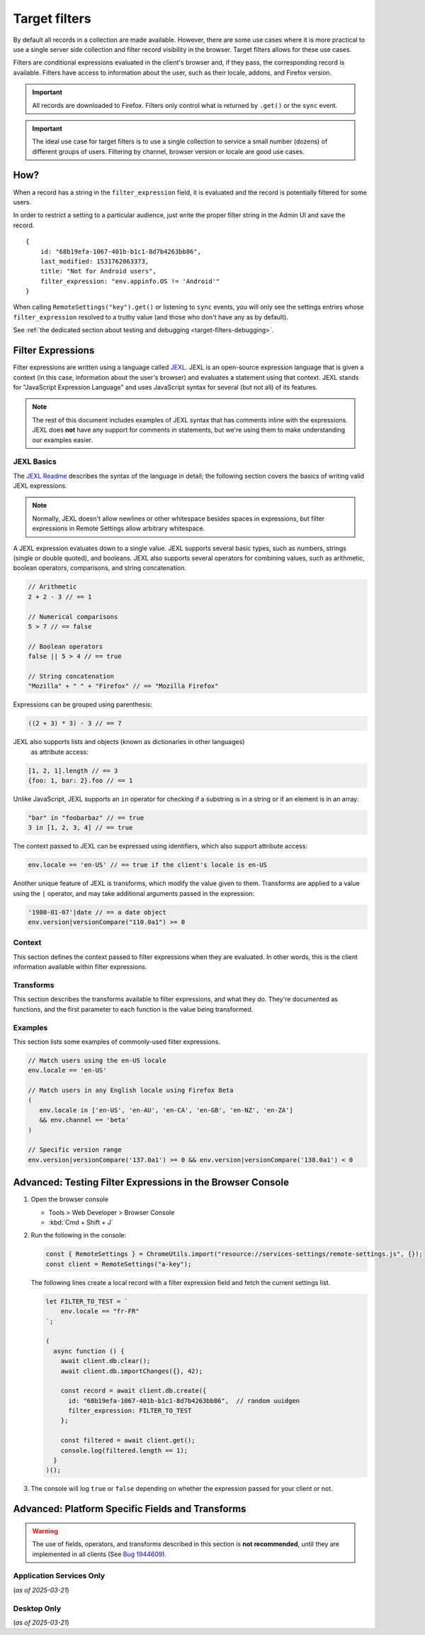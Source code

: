 .. _target-filters:

Target filters
==============

By default all records in a collection are made available.  However, there are some use cases where it is more practical to use a single server side collection and filter record visibility in the browser.  Target filters allows for these use cases.

Filters are conditional expressions evaluated in the client's browser and, if they pass, the corresponding record is available. Filters have access to information about the user, such as their locale, addons, and Firefox version.

.. important::
   All records are downloaded to Firefox.  Filters only control what is returned by ``.get()`` or the ``sync`` event.

.. important::
   The ideal use case for target filters is to use a single collection to service a small number (dozens) of different groups of users.  Filtering by channel, browser version or locale are good use cases.


How?
----

When a record has a string in the ``filter_expression`` field, it is evaluated and the record is potentially filtered for some users.

In order to restrict a setting to a particular audience, just write the proper filter string in the Admin UI and save the record.

::

    {
        id: "68b19efa-1067-401b-b1c1-8d7b4263bb86",
        last_modified: 1531762863373,
        title: "Not for Android users",
        filter_expression: "env.appinfo.OS != 'Android'"
    }

When calling ``RemoteSettings("key").get()`` or listening to ``sync`` events, you will only see the settings entries whose ``filter_expression`` resolved to a truthy value (and those who don't have any as by default).

See :ref:`the dedicated section about testing and debugging <target-filters-debugging>`.


Filter Expressions
------------------

Filter expressions are written using a language called JEXL_. JEXL is an open-source expression language that is given a context (in this case, information about the user's browser) and evaluates a statement using that context. JEXL stands for "JavaScript Expression Language" and uses JavaScript syntax for several (but not all) of its features.

.. note:: The rest of this document includes examples of JEXL syntax that has
   comments inline with the expressions. JEXL does **not** have any support for
   comments in statements, but we're using them to make understanding our
   examples easier.

.. _JEXL: https://github.com/TechnologyAdvice/Jexl

JEXL Basics
~~~~~~~~~~~
The `JEXL Readme`_ describes the syntax of the language in detail; the following
section covers the basics of writing valid JEXL expressions.

.. note:: Normally, JEXL doesn't allow newlines or other whitespace besides
   spaces in expressions, but filter expressions in Remote Settings allow arbitrary
   whitespace.

A JEXL expression evaluates down to a single value. JEXL supports several basic
types, such as numbers, strings (single or double quoted), and booleans. JEXL
also supports several operators for combining values, such as arithmetic,
boolean operators, comparisons, and string concatenation.

.. code-block:: javascript

   // Arithmetic
   2 + 2 - 3 // == 1

   // Numerical comparisons
   5 > 7 // == false

   // Boolean operators
   false || 5 > 4 // == true

   // String concatenation
   "Mozilla" + " " + "Firefox" // == "Mozilla Firefox"

Expressions can be grouped using parenthesis:

.. code-block:: javascript

   ((2 + 3) * 3) - 3 // == 7

JEXL also supports lists and objects (known as dictionaries in other languages)
 as attribute access:

.. code-block:: javascript

   [1, 2, 1].length // == 3
   {foo: 1, bar: 2}.foo // == 1

Unlike JavaScript, JEXL supports an ``in`` operator for checking if a substring
is in a string or if an element is in an array:

.. code-block:: javascript

   "bar" in "foobarbaz" // == true
   3 in [1, 2, 3, 4] // == true

The context passed to JEXL can be expressed using identifiers, which also
support attribute access:

.. code-block:: javascript

   env.locale == 'en-US' // == true if the client's locale is en-US

Another unique feature of JEXL is transforms, which modify the value given to
them. Transforms are applied to a value using the ``|`` operator, and may take
additional arguments passed in the expression:

.. code-block:: javascript

   '1980-01-07'|date // == a date object
   env.version|versionCompare("110.0a1") >= 0

.. _JEXL Readme: https://github.com/TechnologyAdvice/Jexl#jexl---

.. _filter-context:

Context
~~~~~~~
This section defines the context passed to filter expressions when they are
evaluated. In other words, this is the client information available within
filter expressions.

.. js:data:: env

   The ``env`` object contains general information about the client.

.. js:attribute:: env.version

   **Example:** ``'47.0.1'``

   String containing the user's Firefox version.

.. js:attribute:: env.channel

   String containing the update channel. Valid values include, but are not
   limited to:

   * ``'release'``
   * ``'aurora'``
   * ``'beta'``
   * ``'nightly'``
   * ``'default'`` (self-built or automated testing builds)

   **Example:** ``env.channel == 'default' || env.channel == 'nightly'``

.. js:attribute:: env.locale

   **Example:** ``'en-US'``

   String containing the user's locale.

.. js:attribute:: env.appinfo.OS

   String containing the Operating System identifier:

   * ``Android``
   * ``Darwin``
   * ``iOS``
   * ``Linux``
   * ``WINNT``

   **Example:** ``env.appinfo.OS != 'Android'``

Transforms
~~~~~~~~~~
This section describes the transforms available to filter expressions, and what
they do. They're documented as functions, and the first parameter to each
function is the value being transformed.

.. js:function:: versionCompare(v1, v2)

   Compares v1 to v2 and returns 0 if they are equal, a negative number if v1 < v2 or a positive number if v1 > v2.

   :param v1:
      Input version.

   :param v2:
      Version to compare it with.

   .. code-block:: javascript

      // Evaluates to 1
      '128.0.1'|versionCompare('127.0a1')


Examples
~~~~~~~~
This section lists some examples of commonly-used filter expressions.

.. code-block:: javascript

   // Match users using the en-US locale
   env.locale == 'en-US'

   // Match users in any English locale using Firefox Beta
   (
      env.locale in ['en-US', 'en-AU', 'en-CA', 'en-GB', 'en-NZ', 'en-ZA']
      && env.channel == 'beta'
   )

   // Specific version range
   env.version|versionCompare('137.0a1') >= 0 && env.version|versionCompare('138.0a1') < 0


.. _target-filters-debugging:

Advanced: Testing Filter Expressions in the Browser Console
-----------------------------------------------------------

#. Open the browser console

   * Tools > Web Developer > Browser Console
   * :kbd:`Cmd + Shift + J`

#. Run the following in the console:

   .. code-block:: javascript

        const { RemoteSettings } = ChromeUtils.import("resource://services-settings/remote-settings.js", {});
        const client = RemoteSettings("a-key");

   The following lines create a local record with a filter expression field and fetch the current settings list.

   .. code-block:: javascript

        let FILTER_TO_TEST = `
            env.locale == "fr-FR"
        `;

        (
          async function () {
            await client.db.clear();
            await client.db.importChanges({}, 42);

            const record = await client.db.create({
              id: "68b19efa-1067-401b-b1c1-8d7b4263bb86",  // random uuidgen
              filter_expression: FILTER_TO_TEST
            };

            const filtered = await client.get();
            console.log(filtered.length == 1);
          }
        )();

#. The console will log ``true`` or ``false`` depending on whether the expression passed for your client or not.


Advanced: Platform Specific Fields and Transforms
-------------------------------------------------

.. warning::

   The use of fields, operators, and transforms described in this section is **not recommended**,
   until they are implemented in all clients (See `Bug 1944609 <https://bugzilla.mozilla.org/show_bug.cgi?id=1944609>`_).


Application Services Only
~~~~~~~~~~~~~~~~~~~~~~~~~

(*as of 2025-03-21*)

.. js:attribute:: env.appName

   * ``'Firefox Fenix'``
   * ``'Firefox iOS'``

.. js:attribute:: env.appId

   * ``'org.mozilla.fenix.debug'``
   * ``'org.mozilla.ios.FennecEnterprise'``

.. js:attribute:: env.appVersion

   * ``138.0a1``

.. js:attribute:: env.appBuild
.. js:attribute:: env.architecture

   * ``'x86_64'``

.. js:attribute:: env.deviceManufacturer

   * ``'Apple'``

.. js:attribute:: env.os

   * ``'Android'``

.. js:attribute:: env.osVersion

   * ``14``

.. js:attribute:: env.androidSdkVersion

   * ``34``

.. js:attribute:: env.debugTag

   * ``null``

.. js:attribute:: env.installationDate

   * ``1718396105298``

.. js:attribute:: env.form_factor

   * ``'phone'``
   * ``'tablet'``
   * ``'desktop'``

.. js:attribute:: env.homeDirectory

   * ``null``

.. js:attribute:: env.country

   * ``'US'``
   * ``'GB'``

Desktop Only
~~~~~~~~~~~~

(*as of 2025-03-21*)

.. js:attribute:: env.isDefaultBrowser

   Boolean specifying whether Firefox is set as the user's default browser.

.. js:attribute:: env.appinfo.ID

   String containing the XUL application ID

   * ``"{ec8030f7-c20a-464f-9b0e-13a3a9e97384}"`` (Firefox)
   * ``"{3550f703-e582-4d05-9a08-453d09bdfdc6}"`` (Thunderbird)

.. js:attribute:: env.appinfo.version

   The version of the XUL application.

   It is different than the version of the XULRunner platform. Be careful about which one you want.

.. js:attribute:: env.appinfo.platformVersion

   The version of the XULRunner platform

.. js:attribute:: env.appinfo.platformBuildID

   The version of the XULRunner platform

.. js:attribute:: env.searchEngine

   **Example:** ``'google'``

   String containing the user's default search engine identifier. Identifiers
   are lowercase, and may be locale-specific (Wikipedia, for example, often has
   locale-specific codes like ``'wikipedia-es'``).

   The default identifiers included in Firefox are:

   * ``'google'``
   * ``'yahoo'``
   * ``'amazondotcom'``
   * ``'bing'``
   * ``'ddg'``
   * ``'twitter'``
   * ``'wikipedia'``

.. js:attribute:: env.syncSetup

   Boolean containing whether the user has set up Firefox Sync.

.. js:attribute:: env.syncDesktopDevices

   Integer specifying the number of desktop clients the user has added to their
   Firefox Sync account.

.. js:attribute:: env.syncMobileDevices

   Integer specifying the number of mobile clients the user has added to their
   Firefox Sync account.

.. js:attribute:: env.syncTotalDevices

   Integer specifying the total number of clients the user has added to their
   Firefox Sync account.

.. js:attribute:: env.plugins

   An object mapping of plugin names to plugin objects describing
   the plugins installed on the client.

.. js:attribute:: env.distribution

   String set to the user's distribution ID. This is commonly used to target
   funnelcake builds of Firefox.

   On Firefox versions prior to 48.0, this value is set to ``undefined``.

.. js:attribute:: env.telemetry

   Object containing data for the most recent Telemetry_ packet of each type.
   This allows you to target recipes at users based on their Telemetry data.

   The object is keyed off the ping type, as documented in the
   `Telemetry data documentation`_ (see the ``type`` field in the packet
   example). The value is the contents of the ping.

   .. code-block:: javascript

      // Target clients that are running Firefox on a tablet
      env.telemetry.main.env.system.device.isTablet

      // Target clients whose last crash had a BuildID of "201403021422"
      env.telemetry.crash.payload.metadata.BuildID == '201403021422'

   .. _Telemetry: https://firefox-source-docs.mozilla.org/toolkit/components/telemetry/telemetry/index.html#
   .. _Telemetry data documentation: https://firefox-source-docs.mozilla.org/toolkit/components/telemetry/telemetry/data/index.html

.. js:attribute:: env.doNotTrack

   Boolean specifying whether the user has enabled Do Not Track.

.. js:attribute:: env.addons

   Object containing information about installed add-ons. The keys on this
   object are add-on IDs. The values contain the following attributes:

   .. js:attribute:: addon.id

      String ID of the add-on.

   .. js:attribute:: addon.installDate

      Date object indicating when the add-on was installed.

   .. js:attribute:: addon.isActive

      Boolean indicating whether the add-on is active (disabling an add-on but
      not uninstalling it will set this to ``false``).

   .. js:attribute:: addon.name

      String containing the user-visible name of the add-on.

   .. js:attribute:: addon.type

      String indicating the add-on type. Common values are ``extension``,
      ``theme``, and ``plugin``.

   .. js:attribute:: addon.version

      String containing the add-on's version number.

   .. code-block:: javascript

      // Target users with a specific add-on installed
      env.addons["shield-recipe-client@mozilla.org"]

      // Target users who have at least one of a group of add-ons installed
      env.addons|keys intersect [
         "shield-recipe-client@mozilla.org",
         "some-other-addon@example.com"
      ]

.. js:function:: preferenceValue(prefKey, defaultValue)

   :param prefKey:
      Full dotted-path name of the preference to read.
   :param defaultValue:
      The value to return if the preference does not have a value. Defaults to
      ``undefined``.
   :returns:
      The value of the preference.

   .. code-block:: javascript

      // Match users with more than 2 content processes
      'dom.ipc.processCount'|preferenceValue > 2

.. js:function:: intersect(list1, list2)

   Returns an array of all values in ``list1`` that are also present in
   ``list2``. Values are compared using strict equality. If ``list1`` or
   ``list2`` are not arrays, the returned value is ``undefined``.

   :param list1:
      The array to the left of the operator.
   :param list2:
      The array to the right of the operator

   .. code-block:: javascript

      // Evaluates to [2, 3]
      [1, 2, 3, 4] intersect [5, 6, 2, 7, 3]

.. js:function:: stableSample(input, rate)

   Randomly returns ``true`` or ``false`` based on the given sample rate. Used
   to sample over the set of matched users.

   Sampling with this transform is stable over the input, meaning that the same
   input and sample rate will always result in the same return value.

   :param input:
      A value for the sample to be stable over.
   :param rate:
      A number between ``0`` and ``1`` with the sample rate. For example,
      ``0.5`` would be a 50% sample rate.

   .. code-block:: javascript

      // True 50% of the time, stable per-version per-locale.
      [env.locale, env.version]|stableSample(0.5)

.. js:function:: bucketSample(input, start, count, total)

   Returns ``true`` or ``false`` if the current user falls within a "bucket" in
   the given range.

   Bucket sampling randomly groups users into a list of "buckets", in this case
   based on the input parameter. Then, you specify which range of available
   buckets you want your sampling to match, and users who fall into a bucket in
   that range will be matched by this transform. Buckets are stable over the
   input, meaning that the same input will always result in the same bucket
   assignment.

   Importantly, this means that you can use an independent input across
   several settings to ensure they do not get delivered to the same users. For
   example, if you have two settings that are variants of each other, you
   can ensure they are not shown to the same cohort:

   .. code-block:: javascript

      // Half of users will match the first filter and not the
      // second one, while the other half will match the second and not
      // the first, even across multiple settings.
      [env.locale]|bucketSample(0, 5000, 10000)
      [env.locale]|bucketSample(5000, 5000, 10000)

   The range to check wraps around the total bucket range. This means that if
   you have 100 buckets, and specify a range starting at bucket 70 that is 50
   buckets long, this function will check buckets 70-99, and buckets 0-19.

   :param input:
      A value for the bucket sampling to be stable over.
   :param start:
      The bucket at the start of the range to check. Bucket indexes larger than
      the total bucket count wrap to the start of the range, e.g. bucket 110 and
      bucket 10 are the same bucket if the total bucket count is 100.
   :param count:
      The number of buckets to check, starting at the start bucket. If this is
      large enough to cause the range to exceed the total number of buckets, the
      search will wrap to the start of the range again.
   :param total:
      The number of buckets you want to group users into.

.. js:function:: date(dateString)

   Parses a string as a date and returns a Date object. Date strings should be
   in `ISO 8601`_ format.

   :param dateString:
      String to parse as a date.

   .. code-block:: javascript

      '2011-10-10T14:48:00'|date // == Date object matching the given date

   .. _ISO 8601: https://www.w3.org/TR/NOTE-datetime

.. js:function:: keys(obj)

   Return an array of the given object's own keys (specifically, its enumerable
   properties). Similar to `Object.keys`_, except that if given a non-object,
   ``keys`` will return ``undefined``.

   :param obj:
      Object to get the keys for.

   .. code-block:: javascript

      // Evaluates to ['foo', 'bar']
      {foo: 1, bar:2}|keys

   .. _Object.keys: https://developer.mozilla.org/en-US/docs/Web/JavaScript/Reference/Global_Objects/Object/keys

.. js:function:: values(obj)

   Return an array of the given object's own values (specifically, its enumerable
   properties values). Similar to `Object.values`_, except that if given a non-object,
   ``values`` will return ``undefined``.

   :param obj:
      Object to get the values for.

   .. code-block:: javascript

      // Evaluates to [1, 2]
      {foo: 1, bar:2}|values

   .. _Object.values: https://developer.mozilla.org/en-US/docs/Web/JavaScript/Reference/Global_Objects/Object/values

.. js:function:: length(arr)

   Return the length of an array or ``undefined`` if given a non-array.

   :param arr:
      Array to get the length for.

   .. code-block:: javascript

      // Evaluates to 2
      [1, 2]|length

.. js:function:: mapToProperty(arr, prop)

   Given an input array and property name, return an array with each element of
   the original array replaced with the given property of that element.
   Return ``undefined`` if given a non-array.

   :param arr:
      Array to extract the properties from.

   :param prop:
      Properties name.

   .. code-block:: javascript

      // Evaluates to ["foo", "bar"]
      [{"name": "foo"}, {"name": "bar"}]|mapToProperty("name")

.. js:function:: regExpMatch(str, pattern, flags)

   Matches a string against a regular expression. Returns null if there are no matches or an Array of matches.

   :param str:
      Input string.

   :param pattern:
      Regular expression.

   :param flags:
      `JS regexp flags <regexpFlags>`_

   .. code-block:: javascript

      // Evaluates to ["abbBBC"]
      "abbBBC"|regExpMatch("ab+c", "i")

      .. _regexpFlags: https://developer.mozilla.org/en-US/docs/Web/JavaScript/Guide/Regular_expressions#advanced_searching_with_flags

.. js:function:: preferenceIsUserSet(prefKey)

   :param prefKey:
      Full dotted-path name of the preference to read.
   :returns:
      ``true`` if the preference has a value that is different than its default
      value, or ``false`` if it does not.

   .. code-block:: javascript

      // Match users who have modified add-on signature checks
      'xpinstall.signatures.required'|preferenceIsUserSet

.. js:function:: preferenceExists(prefKey)

   :param prefKey:
      Full dotted-path name of the preference to read.
   :returns:
      ``true`` if the preference has *any* value (whether it is the default
      value or a user-set value), or ``false`` if it does not.

   .. code-block:: javascript

      // Match users with an HTTP proxy
      'network.proxy.http'|preferenceExists

